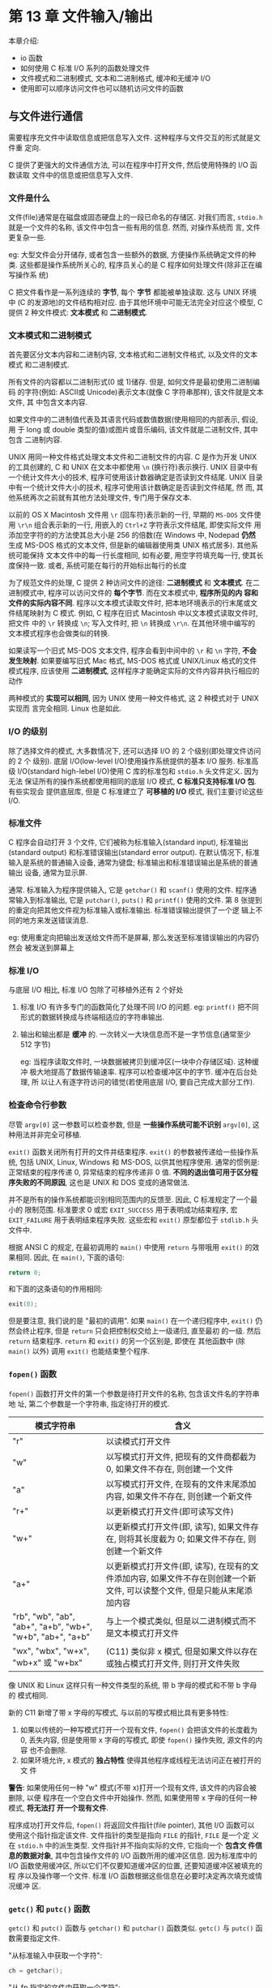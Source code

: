 
* 第 13 章 文件输入/输出
  本章介绍:
  - io 函数
  - 如何使用 C 标准 I/O 系列的函数处理文件
  - 文件模式和二进制模式, 文本和二进制格式, 缓冲和无缓冲 I/O
  - 使用即可以顺序访问文件也可以随机访问文件的函数

** 与文件进行通信
   需要程序充文件中读取信息或把信息写入文件. 这种程序与文件交互的形式就是文件重
   定向. 

   C 提供了更强大的文件通信方法, 可以在程序中打开文件, 然后使用特殊的 I/O 函数读取
   文件中的信息或把信息写入文件.

*** 文件是什么
    文件(file)通常是在磁盘或固态硬盘上的一段已命名的存储区. 对我们而言,
    ~stdio.h~ 就是一个文件的名称, 该文件中包含一些有用的信息. 然而, 对操作系统而
    言, 文件更复杂一些. 

    eg: 大型文件会分开储存, 或者包含一些额外的数据, 方便操作系统确定文件的种类.
    这些都是操作系统所关心的, 程序员关心的是 C 程序如何处理文件(除非正在编写操作系
    统)

    C 把文件看作是一系列连续的 *字节*, 每个 *字节* 都能被单独读取. 这与 UNIX 环境中
    (C 的发源地)的文件结构相对应. 由于其他环境中可能无法完全对应这个模型, C 提供 2
    种文件模式: *文本模式* 和 *二进制模式*.

*** 文本模式和二进制模式
    首先要区分文本内容和二进制内容, 文本格式和二进制文件格式, 以及文件的文本模式
    和二进制模式.

    所有文件的内容都以二进制形式(0 或 1)储存. 但是, 如何文件是最初使用二进制编码
    的字符(例如: ASCⅡ或 Unicode)表示文本(就像 C 字符串那样), 该文件就是文本文件, 其
    中包含文本内容. 

    如果文件中的二进制值代表及其语言代码或数值数据(使用相同的内部表示, 假设, 用
    于 long 或 double 类型的值)或图片或音乐编码, 该文件就是二进制文件, 其中包含
    二进制内容.

    UNIX 用同一种文件格式处理文本文件和二进制文件的内容.
    C 是作为开发 UNIX 的工具创建的, C 和 UNIX 在文本中都使用 ~\n~ (换行符)表示换行.
    UNIX 目录中有一个统计文件大小的技术, 程序可使用该计数器确定是否读到文件结尾. 
    UNIX 目录中有一个统计文件大小的技术, 程序可使用该计数确定是否读到文件结尾, 然
    而, 其他系统再次之前就有其他方法处理文件, 专门用于保存文本. 

    以前的 OS X Macintosh 文件用 ~\r~ (回车符)表示新的一行, 早期的 ~MS-DOS~ 文件使
    用 ~\r\n~ 组合表示新的一行, 用嵌入的 ~Ctrl+Z~ 字符表示文件结尾, 即使实际文件
    用添加空字符的的方法使其总大小是 256 的倍数(在 Windows 中, Nodepad *仍然* 生成
    MS-DOS 格式的文本文件, 但是新的编辑器使用类 UNIX 格式居多). 其他系统可能保持
    文本文件中的每一行长度相同, 如有必要, 用空字符填充每一行, 使其长度保持一致.
    或者, 系统可能在每行的开始标出每行的长度

    
    为了规范文件的处理, C 提供 2 种访问文件的途径: *二进制模式* 和 *文本模式*.
    在二进制模式中, 程序可以访问文件的 *每个字节*. 而在文本模式中, *程序所见的内
    容和文件的实际内容不同*. 程序以文本模式读取文件时, 把本地环境表示的行末尾或文
    件结尾映射为 C 模式. 例如, C 程序在旧式 Macintosh 中以文本模式读取文件时, 把文件
    中的 ~\r~ 转换成 ~\n~; 写入文件时, 把 ~\n~ 转换成 ~\r\n~. 在其他环境中编写的
    文本模式程序也会做类似的转换.

    如果读写一个旧式 MS-DOS 文本文件, 程序会看到中间中的 ~\r~ 和 ~\n~ 字符, *不会
    发生映射*. 如果要编写旧式 Mac 格式, MS-DOS 格式或 UNIX/Linux 格式的文件模式程序,
    应该使用 *二进制模式*, 这样程序才能确定实际的文件内容并执行相应的动作

    两种模式的 *实现可以相同*, 因为 UNIX 使用一种文件格式, 这 2 种模式对于 UNIX 实现而
    言完全相同. Linux 也是如此.
*** I/O 的级别
    除了选择文件的模式, 大多数情况下, 还可以选择 I/O 的 2 个级别(即处理文件访问的 2 个
    级别). 底层 I/O(low-level I/O)使用操作系统提供的基本 I/O 服务. 标准高级
    I/O(standard high-lebel I/O)使用 C 库的标准包和 ~stdio.h~ 头文件定义. 因为无法
    保证所有的操作系统都使用相同的底层 I/O 模式, *C 标准只支持标准 I/O 包*. 有些实现会
    提供底层库, 但是 C 标准建立了 *可移植的 I/O* 模式, 我们主要讨论这些 I/O.

*** 标准文件
    C 程序会自动打开 3 个文件, 它们被称为标准输入(standard input), 标准输出
    (standard output) 和标准错误输出(standard error output). 在默认情况下, 标准
    输入是系统的普通输入设备, 通常为键盘; 标准输出和标准错误输出是系统的普通输出
    设备, 通常为显示屏.

    通常. 标准输入为程序提供输入, 它是 ~getchar()~ 和 ~scanf()~ 使用的文件.
    程序通常输入到标准输出, 它是 ~putchar()~, ~puts()~ 和 ~printf()~ 使用的文件.
    第 8 张提到的重定向把其他文件视为标准输入或标准输出. 标准错误输出提供了一个逻
    辑上不同的地方来发送错误消息.
    
    eg: 使用重定向把输出发送给文件而不是屏幕, 那么发送至标准错误输出的内容仍然会
    被发送到屏幕上

*** 标准 I/O
    与底层 I/O 相比, 标准 I/O 包除了可移植外还有 2 个好处
    1. 标准 I/O 有许多专门的函数简化了处理不同 I/O 的问题.
       eg: ~printf()~ 把不同形式的数据转换成与终端相适应的字符串输出.
    2. 输出和输出都是 *缓冲* 的.
       一次转义一大块信息而不是一字节信息(通常至少 512 字节)
       
       eg: 当程序读取文件时, 一块数据被拷贝到缓冲区(一块中介存储区域). 这种缓冲
       极大地提高了数据传输速率. 程序可以检查缓冲区中的字节. 缓冲在后台处理, 所
       以让人有逐字符访问的错觉(若使用底层 I/O, 要自己完成大部分工作). 

*** 检查命令行参数
    尽管 ~argv[0]~ 这一参数可以检查参数, 但是 *一些操作系统可能不识别*
    ~argv[0]~, 这种用法并非完全可移植.

    ~exit()~ 函数关闭所有打开的文件并结束程序. ~exit()~ 的参数被传递给一些操作系
    统, 包括 UNIX, Linux, Windows 和 MS-DOS, 以供其他程序使用.
    通常的惯例是: 正常结束的程序传递 0, 异常结束的程序传递非 0 值.
    *不同的退出值可用于区分程序失败的不同原因*, 这也是 UNIX 和 DOS 变成的通常做法.

    并不是所有的操作系统都能识别相同范围内的反馈至. 因此, C 标准规定了一个最小的
    限制范围. 标准要求 0 或宏 ~EXIT_SUCCESS~ 用于表明成功结束程序, 宏
    ~EXIT_FAILURE~ 用于表明结束程序失败. 这些宏和 ~exit()~ 原型都位于 ~stdlib.h~
    头文件中.

    根据 ANSI C 的规定, 在最初调用的 ~main()~ 中使用 ~return~ 与带哦用 ~exit()~
    的效果相同. 因此, 在 ~main()~, 下面的语句:

    #+begin_src c
      return 0;
    #+end_src

    和下面的这条语句的作用相同:
    #+begin_src c
      exit(0);
    #+end_src
    
    但是要注意, 我们说的是 "最初的调用". 如果 ~main()~ 在一个递归程序中,
    ~exit()~ 仍然会终止程序, 但是 ~return~ 只会把控制权交给上一级递归, 直至最初
    的一级. 然后 ~return~ 结束程序. ~return~ 和 ~exit()~ 的另一个区别是, 即使在
    其他函数中 (除 ~main()~ 以外) 调用 ~exit()~ 也能结束整个程序.

*** ~fopen()~ 函数
    
    ~fopen()~ 函数打开文件的第一个参数是待打开文件的名称, 包含该文件名的字符串地
    址, 第二个参数是一个字符串, 指定待打开的模式.

    | 模式字符串                                                 | 含义                                                                                                                       |
    |------------------------------------------------------------+----------------------------------------------------------------------------------------------------------------------------|
    | "r"                                                        | 以读模式打开文件                                                                                                           |
    | "w"                                                        | 以写模式打开文件, 把现有的文件商都截为 0, 如果文件不存在, 则创建一个文件                                                   |
    | "a"                                                        | 以写模式打开文件, 在现有的文件末尾添加内容, 如果文件不存在, 则创建一个新文件                                               |
    | "r+"                                                       | 以更新模式打开文件(即可读写文件)                                                                                           |
    | "w+"                                                       | 以更新模式打开文件(即, 读写), 如果文件存在, 则将其长度截为 0; 如果文件不存在, 则创建一个新文件                             |
    | "a+"                                                       | 以更新模式打开文件(即, 读写), 在现有的文件添加内容, 如果文件不存在则创建一个新文件, 可以读整个文件, 但是只能从末尾添加内容 |
    | "rb", "wb", "ab", "ab+", "a+b", "wb+", "w+b", "ab+", "a+b" | 与上一个模式类似, 但是以二进制模式而不是文本模式打开文件                                                                   |
    | "wx", "wbx", "w+x", "wb+x" 或 "w+bx"                       | (C11) 类似非 x 模式, 但是如果文件以存在或独占模式打开文件, 则打开文件失败                                                                              |

    像 UNIX 和 Linux 这样只有一种文件类型的系统, 带 b 字母的模式和不带 b 字母的
    模式相同.

    新的 C11 新增了带 x 字母的写模式, 与以前的写模式相比具有更多特性:

    1. 如果以传统的一种写模式打开一个现有文件, ~fopen()~ 会把该文件的长度截为 0,
       丢失内容, 但是使用带 x 字母的写模式, 即使 ~fopen()~ 操作失败, 源文件的内容
       也不会删除.
    2. 如果环境允许, x 模式的 *独占特性* 使得其他程序或线程无法访问正在被打开的文
       件

       

    *警告*:
    如果使用任何一种 "w" 模式(不带 x)打开一个现有文件, 该文件的内容会被删除, 以便
    程序在一个空白文件中开始操作. 然而, 如果使用带 x 字母的任何一种模式, *将无法打
    开一个现有文件*.
    
    程序成功打开文件后, ~fopen()~ 将返回文件指针(file pointer), 其他 I/O 函数可以
    使用这个指针指定该文件. 文件指针的类型是指向 ~FILE~ 的指针, ~FILE~ 是一个定
    义在 ~stdio.h~ 中的派生类型. 文件指针并不指向实际的文件, 它指向一个 *包含文
    件信息的数据对象*, 其中包含操作文件的 I/O 函数所用的缓冲区信息. 因为标准库中的
    I/O 函数使用缓冲区, 所以它们不仅要知道缓冲区的位置, 还要知道缓冲区被填充的程
    序以及操作哪一个文件. 标准 I/O 函数根据这些信息在必要时决定再次填充或情况缓冲
    区.

*** ~getc()~ 和 ~putc()~ 函数
    ~getc()~ 和 ~putc()~ 函数与 ~getchar()~ 和 ~putchar()~ 函数类似.
    ~getc()~ 与 ~putc()~ 函数需要指定文件.

    "从标准输入中获取一个字符":

    #+begin_src c
      ch = getchar();
    #+end_src

    "从 fp 指定的文件中获取一个字符":
    #+begin_src c
      ch = getc(fp);
    #+end_src

    "把字符 ch 放入 FILE 指针 fpout 指定的文件中":
    #+begin_src c
      // 第一个参数: 待写入的字符, 第二个参数: 文件指针
      putc(ch, fpout);
    #+end_src
    
*** 文件结尾
    可以通过 ~getc()~ 返回的字符与 ~EOF~ 相比较来判断是否文件结尾

    为了避免读到空文件, 应该使用入口条件循环(不是 do while 循环)进行文件输入.

    程序应该在 *进入循环体之前先尝试读取*:
    #+begin_src c
      int ch;
      FILE *fp = fopen("wacky.txt", "r");
      ch = getc(fp);

      while (ch != EOF) {
        putchar(ch); // 处理输入
        ch = getc(fp); // 获取下一个输入
      }
    #+end_src

    简化版:
    #+begin_src c
      int ch;
      FILE* fp;
      fp = fopen("wacky.txt", "r");

      while ((ch = getc(fp) != EOF) {
          putchar(ch); // 处理输入
      }
    #+end_src

    
    其他输入函数也会用到这种处理方案, 它们在读到文件结尾时也会返回一个错误信号
    (~EOF~ 或 ~NULL~ 指针)

*** ~fclose()~ 函数
    ~fclose(fp)~ 函数关闭 ~fp~ 指定的文件, 必要时刷新缓冲区. 对于较正式的程序,
    应该检查是否成功关闭文件.

    如果成功关闭, ~fclose()~ 函数返回 0, 否则返回 ~EOF~.

    #+begin_src c
      if (fclose(fp) != 0)
        printf("Error in closing file %s\n", argv[1]);
    #+end_src

    如果磁盘已满, 移动硬盘被移除或出现 I/O 错误, 都会导致调用 ~fclose()~ 函数失败

*** 指向标准文件的指针
    ~stdio.h~ 头文件把 3 个文件指针与 3 个标准文件相关联, C 程序会自动打开这 3 个标准文
    件

    | 标准文件 | 文件指针 | 通常使用的设备 |
    |----------+----------+----------------|
    | 标准输入 | stdin    | 键盘           |
    | 标准输出 | stdout   | 显示器         |
    | 标准错误 | stderr   | 显示器            |

    这些指针都是指向 ~FILE~ 的指针, 所以它们可用作标准 I/O 函数的参数, 如
    ~fclose(fp)~ 中的 ~fp~.
** 一个简单的文件压缩程序
   下面的程序示例把一个文件中选定的数据拷贝到另一个文件中. (~reducto.c~)
   该程序同时打开了 2 个文件, 以 "r" 模式打开一个, 以 "w" 模式打开另一个.
   该程序以保留每 3 个字母中的第 1 个字符的方式压缩第 1 个文件的内容.
   最后, 把压缩后的文本存入第 2 个文件.第 2 个文件的名称是第 1 个文件名加上 ~.red~ 后
   缀(reduced).

   使用命令行参数, 同时打开多个文件, 以及在原文件名后面加上后缀, 都是相当有用的
   技巧

   ~fprintf()~ 和 ~printf()~ 类似, 但是 ~fprintf()~ 的第 1 个参数必须是一个文件指
   针. 程序中使用 ~stderr~ 指针把错误消息发送至标准错误, C 标准通常都这么做.

   参数 ~LEN-5~ 为 ~.red~ 后缀和末尾的空字符预留了空间. 如果 ~argv[2]~ 字符串比
   ~LEN-5~ 长, 就拷贝不了空字符.

   程序中还检查了是否成功打开名为 ~eddy.red~ 的文件, 这个步骤在一些环境中 *相当
   重要* , 传统的 DOS 环境中, 不能再后缀名后面添加后缀名(MS-DOS 使用的方法是用
   ~.red~ 替换现有后缀名, 所以 ~strage.c~ 将变成 ~strage.red~, 可以用 ~strchr()~
   函数定位, 只拷贝点前面的部分)

   程序都是 *单独打开和关闭每个文件*. 同时打开的文件数量是有限的, 这个限制取决于
   系统和实现, 范围一般是 10~20.

   相同的文件指针可以处理不同的文件, 前提是这些文件不需要同时打开.

** 文件 I/O: ~fprintf()~, ~fscanf()~, ~fgets()~ 和 ~fputs()~

   I/O 的函数都类似于文件 I/O 函数. 文件 I/O 函数要用 ~FILE~ 指针指定待处理的文件, 与
   ~getc()~, ~putc()~ 类似, 这些函数都要求用指向 ~FILE~ 的指针(如: stdout)指定一
   个文件, 或者使用 ~fopen()~ 的返回值

*** ~fprintf()~ 和 ~fscanf()~ 函数
    ~addaword.c~ 演示 ~fprintf()~, ~fscanf()~ 和 ~rewind()~ 函数的用法


    该程序可以在文件中添加单词, 使用 "a+" 模式, 程序可以读写, 首次使用时, 创建
    wordy 文件, 以便把单词存入其中. 随后, 在文件末添加单词, 虽然 "a+" 模式只允许
    在文件末尾添加内容, 但是该模式下可以读整个文件.
    
    ~rewind()~ 函数让程序回到开始处, 方便 ~while~ 循环打印整个文件的内容.
    ~rewind()~ 接收一个文件指针作为参数

    与 ~putc()~ 不同的是, ~fprintf()~ 和 ~fscanf()~ 函数都把 ~FILE~ 作为第 1 个参
    数, 而不是最后一个参数
*** ~fgets()~ 和 ~fputs()~ 函数
    ~fgets()~ 的第一个参数和 ~gets()~ 函数一样, 也是表示储存输入位置的地址(char*
    类型), 第 2 个参数是一个整数, 表示待输入字符串的大小, 最后一个参数是文件指针,
    指定待读取的文件.

    #+begin_src c
      fgets(buf, STLEN, fp);
    #+end_src

    这里. buf 是 char 类型数组的名称, STLEN 是字符串的大小, fp 是指向 FILE 的指
    针

    ~fgets()~ 读取输入知道第 1 个换行符的后面, 或读到文件结尾, 或者读取 ~STLEN -
    1~ 字符(以上面的 ~fgets()~ 为例)). 然后, ~fgets()~ 在末尾添加一个空字符使之
    成为一个字符串. 字符串的大小是其字符数加上一个空字符.
    如果 ~fgets()~ 在读到字符上限之前已读完一整行, 它会把表示行结尾的换行符放在
    空字符前面. ~fgets()~ 函数在遇到 ~EOF~ 时将返回 ~NULL~ 值, 可以利用这一机制
    检查是否到达文件结尾; 如果未遇到 ~EOF~ 则之前返回传给它的地址.

    ~fputs()~ 函数接受 2 个参数:
    1. 字符串的地址
    2. 文件指针  

    该函数根据传入地址找到的字符串写入指定的文件中. 和 ~puts()~ 函数不同,
    ~fputs()~ 在打印字符串时不会在其末尾添加换行符

    #+begin_src c
      fputs(buf, fp);
    #+end_src
    
    这里, buf 是字符串的地址, fp 用于指定模板文件

    由于 ~fgets()~ 保留了换行符, ~fputs()~ 就不会再添加换行符.
** 随机访问: ~fseek()~ 和 ~ftell()~
   有了 ~fseek()~ 函数, 便可把文件看作是数组, 在 ~fopen()~ 打开的文件中直接移动
   到任意字节处. 

   ~reverse.c~ 演示 ~fseek()~ 和 ~ftell()~ 的用法. 

   ~fseek()~ 有 3 个参数, 返回 ~int~ 类型的值,
   ~ftell()~ 函数返回一个 ~long~ 类型的值, 表示文件中的当前位置

*** ~fseek()~ 和 ~ftell()~ 的工作原理
    ~fseek()~ 的第一个参数是 ~FILE~ 指针, 指向待查找的文件, ~fopen()~ 应该已打开
    该文件.

    ~fseek()~ 的第 2 个参数是偏移量(offset). 该参数表示从起始点开始要移动的距离.

    该参数必须是一个 ~long~ 类型的值, 可以为正(前移), 负(后移), 或 0(保持不动).

    ~fseek()~ 的第 3 个参数是模式, 该参数确定起始点. 根据 ASNI 标准, 在 ~stdio.h~ 头
    文件中规定了几个表示模式的明示常量(manifest constant):

    | 模式     | 偏移量的起始点 |
    |----------+----------------|
    | SEEK_SET | 文件开始处     |
    | SEEK_CUR | 当前位置       |
    | SEEK_END | 文件末尾           |

    
    旧的实现可能缺少这些定义, 可以使用数值 0L, 1L, 2L 分别表示这 3 种模式.
    L 后缀表名其值是 long 类型. 或者, 实现可能把这些明示常量定义在别的头文件中.

    调用 ~fseek()~ 函数的一些示例:(fp 是文件指针):
    #+begin_src c
      fseek(fp, 0L, SEEK_SET); // 定位至文件开始处
      fseek(fp, 10L, SEEK_SET); // 定位至文件中的第10个字节
      fseek(fp, 2L, SEEK_CUR); // 从文件当前位置往前移2个字节
      fseek(fp, 0L, SEEK_END); // 定位至文件结尾
      fseek(fp, -10L, SEEK_END); // 从文件结尾处回退10个字节
    #+end_src

    如果一切正常, ~fseek()~ 的返回值为 0, 如果出现错误(如: 试图移动的距离超出文件
    的范围), 其返回值为 -1.

    ~ftell()~ 函数的返回类型是 ~long~, 它返回的是当前的位置. ANSI C 把它定义在
    ~stdio.h~ 中. 在最初实现的 UNIX 中, ~ftell()~ 通过返回距文件开始处的 *字节
    数* 来确定文件的位置. 文件的第 1 个字节到文件开始处的距离是 0, 以此类推.
    ANSI C 规定, 该定义适用于以二进制模式打开的文件, 以文件模式打开的文件情况不
    同, 这也是 ~reverse.c~ 以二进制模式打开文件的原因

*** 二进制模式和文本模式
    我们设计的程序清单 ~reverse.c~ 在 UNIX 和 MS-DOS 环境下都可以运行.
    UNIX *只有一种文件格式*, 所以不需要进行特殊的转换.
    MS-DOS 要格外注意, 许多 MS-DOS 编译器都用 ~Ctrl+Z~ 标记文本文件的末尾.
    以文本模式打开这样的文件时, C 能识别这个作为文件结尾标记的字符. 但是, 以二进
    制模式打开相同的文件时, ~Ctrl+Z~ 字符被看作是文件中的一个字符, 而实际的文件
    结尾符在该字符的后面. 文件结尾符被看作是文件中的一个字符, 而实际的文件结尾符
    在该字符的后面. 文件结尾符可能紧跟在 ~Ctrl+Z~ 字符后面, 或者文件中可能用空字
    符填充, 使该文件的大小是 256 的倍数. 在 DOS 环境下不会打印空字符.

    二进制模式和文本模式的另一个不同之处是: MS-DOS 用 ~\r\n~ 组合表示文本文件换行,
    以 *文本模式* 打开相同的文件时, C 程序把 ~\r\n~ *看成* ~\n~ , 但是, *以二进
    制模式* 打开该文件时, 程序能看见这 2 个字符.

    因此, ~reverse.c~ 还包含了不打印 ~\r~ 的代码. 通常, UNIX 文本文件即没有
    ~Ctrl+Z~, 也没有 ~\r~, 所以这部分代码不会影响大部分 UNIX 文本文件.

    ~ftell()~ 函数在文本模式和二进制模式中的工作方式不同. 许多系统的文本文件格式
    与 UNIX 的模型有很大不同, 导致从文件开始处统计 IDE 字节数成为一个毫无意义的值.

    ANSI C 规定, 对于文本模式, ~ftell()~ 返回的值可以作为 ~fseek()~ 的第 2 个参数.
    
    对于 MS-DOS, ~ftell()~ 返回的值把 ~\r\n~ 当作一个字节计数.

*** 可移植性
    理论上, ~fseek()~ 和 ~ftell()~ 应该符合 UNIX 模型. 但是, 不同系统存在着差异,
    有时确实无法做到 UNIX 模型一致. 因此, ANSI 对这些函数降低了要求.

    限制: 在二进制模式中,实现不必支持 SEEK_END 模式. 因此无法保证程序清单
    ~reverse.c~ 的可移植性. 移植性更高的方法是逐字节读取整个文件直到文件末尾.

    C 预处理器的 *条件编译指令* 提供了一种系统方法来处理这种情况(16 章)

    在文本模式中, 只有以下调用能保证其相应的行为

    | 函数调用                           | 效果                                               |
    |------------------------------------+----------------------------------------------------|
    | fseek(file, 0L, SEEK_SET)          | 定位至文件开始处                                   |
    | fseek(file, 0L, SEEK_CUR)          | 保持当前位置不动                                   |
    | fseek(file, 0L, SEEK_END)          | 定位至文件结尾                                     |
    | fseek(file, ftell - pos, SEEK_SET) | 到距文件开始处 ftell-pos 的位置(该值是 ftell()返回值) |

    许多常见的环境都支持更多的行为
*** ~fgetpos()~ 和 ~fsetpost()~ 函数
    ~fseek()~ 和 ~ftell()~ 的潜在问题是, 它们都把大小限制在 long 类型能表示的范围
    内.
    long 类型可能无法描述超出字节的数目

    ANSI C 新增了 2 个处理较大文件的新定位函数: ~fgetpos()~ 和 ~fsetpos()~.
    这 2 个函数不使用 long 类型的值表示位置, 它们使用一种新的类型: ~fpos_t~ (file
    position type. 文件定位类型).

    ~fpos_t~ 类型 *不是基本类型*, 它根据其他类型来定义. ~fpos_t~ 类型的变量或数
    据对象可以在文件中指定一个位置, 它 *不能是数组类型*, 除此之外, *没有其他限
    制*. 实现可以提供一个满足特殊平台要求的类型, 例如, ~fpos_t~ 可以实现为结构

    ANSI C 定义了如何使用 fpos_t 类型. ~fgetpos()~ 函数的原型如下:

    #+begin_src c
      int fgetpos(FILE* restrict stream, fpos_t* restrict pos);
    #+end_src

    调用该函数时, 它把 ~fpos_t~ 类型的值放在 ~pos~ 指向的位置上, 该值描述了文件
    中的一个位置. 如果成功, ~fgetpos()~ 函数返回 0; 如果失败则非 0

    ~fsetpos()~ 函数的原型如下:

    #+begin_src c
      int fsetpos(FILE* stream, const fpos_t* pos);
    #+end_src

    调用该函数时, 使用 pos 指向位置上的 ~fpos_t~ 类型值来设置文件指针指向该值指定
    的位置. 如果成功, ~fsetpos()~ 函数返回 0; 如果失败, 返回非 0.
    ~fpos_t~ 类型的值应通过之前调用 ~fgetpos()~ 获得
** 标准 I/O 的机理
   本节要就一个典型的概念模型: 分析标准 I/O 的工作原理
   
   通常, 使用标准 I/O 的第 1 步是调用 ~fopen()~ 打开文件(C 程序会自动打开 3 种标准文
   件). ~fopen()~ 函数不仅打开一个文件, 还创建了一个缓冲区(在读写模式下会创建 2 个
   缓冲区)以及一个包含文件和缓冲区数据的结构. 另外, ~fopen()~ 返回一个指向该结构
   的指针, 以便其他函数知道如何找到该结构. 假设把该指针赋给一个指针变量 fp, 我们
   说 ~fopen()~ *"打开一个流"*. 如果以文本模式打开, 获得一个文本流; 如果以二进制
   模式打开, 获得一个二进制流.

   这个结构通常包含:
   - 一个指定流中当前位置的文件位置指示器.
   - 错误指示器
   - 文件结尾的指示器
   - 一个指向缓冲区开始处的指针
   - 一个文件标识符
   - 一个计数(统计实际拷贝进缓冲区的字节数)

     
   我们主要考虑文件输入. 冗长, 使用标准 I/O 的第 2 步是调用一个定义在 ~stdio.h~
   中的输入函数: 如 ~fscanf()~, ~getc()~ 或 ~fgets()~. 一调用这些函数, 文件中的
   数据块就被拷贝到缓冲区中. 缓冲区的大小因实现而异, 一般是 512 字节或是它的倍数,
   如 4096 或 16384(随着硬盘容量而增长). 最初调用函数, 除了填充缓冲区外, 还要设
   置 fp 所指向的结构中的值.
   尤其要设置流中的当前位置和拷贝进缓冲区的字节数. 通常, 当前位置从字节 0 开始.

   在初始化结构和缓冲区后, 输入函数按要求从缓冲区读取数据. 在它读取数据时, 文件
   位置指示器被设置为指向刚读取字符的下一个字符. 由于 ~stdio.h~ 系列的所有输入函
   数都使用相同的缓冲区, *所以调用任何一个函数都将从上一次函数停止调用的位置开始*.

   当输入发现已读完缓冲区中的所有字符时, 会请求把下一个缓冲大小的数据块从文件拷
   贝到该缓冲区中. 以这种方式, 输入函数可以读取文件中的所有内容, 直到文件结尾.
   函数在读取缓冲区中的最后一个字符后, 把结尾指示器设置为真. 于是, 下一次被调用
   的函数将返回 ~EOF~.

   输出函数以类似的方式把数据写入缓冲区. 当缓冲区被填满时, 数据将被拷贝至文件中
** 其他标准 I/O 的函数
   ANSI 标准库的标准 I/O 系列有几十个函数. 这里列出函数的原型, 表名函数的参数和
   返回类型. 讨论的函数中, 除了 ~setvbuf()~, 其他函数均可在 ANSI 之前的实现中使
   用.
   全部 ANSI C 标准 I/O 包见 "参考资料 5"中的 "新增 C99 和 C11 的标准 ANSI C 库"

*** ~int ungetc(int c, FILE* fp)~ 函数
    ~int ungetc()~ 函数把 c 指定的字符放回输入流中. 如果把一个字符放回输入流, 下次
    调用标准输入时将读取该字符.

    eg: 要读取下一个冒号之前的所有字符, 但是不包括冒号本身, 可以使用 ~getchar()~
    或 ~getc()~ 函数读取字符到冒号, 然后使用 ~ungetc()~ 函数把冒号放回输入流中.

    ANSI C 标准保证每次只会放回一个字符. 如果实现允许把一行中的多个字符放回输入
    流, 那么下一次输入函数读取的字符顺序与放回时的顺序相反.

*** ~int fflush()~ 函数

    原型:
    #+begin_src c
      int fflush(FILE* fp);
    #+end_src

    调用 ~fflush()~ 函数引起输出缓冲区中所有的未写入数据被发送到 fp 指定的输出文件.
    这个过程称为 *刷新缓冲区*.
    Tip: 如果 fp 是空指针, *所有缓冲区都被刷新*.

    *在输入流中使用 ~fllush()~ 函数的效果是未定义的*.

    只要最近一次操作不是输入操作, 就可偶一用该函数来更新流(任何读写模式).
*** ~int setvbuf()~ 函数
    原型:
    
    #+begin_src c
      int setvbuf(FILE* restrict fp, char* restrict buf, int mode, size_t size);
    #+end_src

    ~setvbuf()~ 函数 *创建了一个供标准 I/O 函数替换使用的缓冲区*. *在打开文件后未对流
    进行其他操作之前*, 调用该函数.

    指针 fp 识别待处理的流, buf 指向待使用的存储区. 如果 buf 的值不是 NULL, 则必须创建
    一个缓冲区. 

    eg: 声明一个内含 1024 个字符的数组, 并传递该数组的地址. 然而, 如果把数组的大小
    (~size_t~ 是一种派生的整数类型). mode 的选择如下:
    - _IOFBF: 表示完全缓冲(在缓冲区满时刷新)
    - _IOLBF: 表示行缓冲(在缓冲区满时或写入一个换行符时)
    - _IONBF: 表示无缓冲

      如果操作成功, 函数返回 0, 否则返回非 0

      
    假设程序要储存一种数据对象, 每个数据对象的大小是 3000 字节. 可以使用
    ~setvbuf()~ 函数创建一个缓冲区, 其大小是该数据对象大小的倍数
*** 二进制 I/O: ~fread()~ 和 ~fwrite()~
    之前用到的标准 I/O 函数都是面向文本的, 用于处理字符和字符串.
    如何要子啊文件中保存数值数据? 用 ~fprintf()~ 函数和 ~%f~ 转换说明只是把数值
    保存为字符串

    #+begin_src c
      double num = 1./3.;
      fprintf(fp, "%f", num);
    #+end_src

    把 ~num~ 储存为 8 个字符: ~0.333333~. 使用 ~%.2f~ 转换说明将其储存为 4 个字符:
    ~0.33~, 改变转换说明将改变储存该值所需的空间数量, 也会导致储存不同的值.

    把 ~num~ 储存为 ~0.33~ 后, 读取文件时就无法将其恢复为更高的精度. 一般而言,
    ~fprintf()~ 把数值转换为字符数据, *这种转换可能会改变值*

    *为保证数值在储存前后一致, 最精确的做法是使用与计算机相同的位组合来储存*.
    因此, ~double~ 类型的值应该储存在一个 ~double~ 大小的单元中.
    如果以程序所用的表示法把数据储存在文件中, 则称二进制形式储存数据.
    *不存在从数值像是到字符单词的转换过程*. 对于标准 I/O, ~fread()~ 和 ~fwrite()~
    函数用于 *以二进制形式处理数据*.

    实际上, 所有的数据 都是以二进制形式储存的, 甚至连字符都以字节码的二进制表示
    来储存. 如果文件中的所有数据都被解释成字节码, 则称该文件包含文本数据. 如果部
    分或所有的数据都被解释成二进制形式的数值数据, 则称该文件包含二进制数据(用数
    据表示及其语言指令的文件都是二进制文件)

    二进制和文本的用法很容易混淆. ANSI C 和许多操作系统都识别 2 种文件格式: 二进制
    和文本. 能以二进制数据或文本数据形式存储或读取信息. 可以用二进制模式打开文本
    格式的文件, 可偶一把文本储存在二进制形式的文件中. 可以调用 ~getc()~ 拷贝包含
    二进制数据的文件. 然而, 一般而言, *用二进制模式在二进制格式文件中储存二进制
    数据*. 类似地, 最常用的还是以文本格式打开文本文件中的文本数据(通常文字处理器生
    成的文件都是二进制文件, 因为这些文件中包含了大量非文本信息, 如字体和格式等)
    
*** ~size_t fwrite()~ 函数
    原型:
    #+begin_src c
      size_t fwrite(const void* restrict ptr, size_t size, size_t nmemb, FILE* restrict fp);
    #+end_src

    ~fwrite()~ 把二进制数据写入文件. ~size_t~ 是根据标准 C 类型定义的类型, 它是
    ~sizeof~ 运算符返回的类型, 通常是 ~unsigned int~.
    指针 ~ptr~ 是待写入数据块的地址. ~size~ 表示待写入数据块的大小(以字节为单
    位), ~nmemb~ 表示待写入数据块的数量. 和其他函数一样, ~fp~ 指定待写入的文件.red
    
    eg: 要保存一个大小为 256 字节的数据对象(如数组):
    #+begin_src c
      char buffer[256];
      fwrite(buffer, 256, 1, fp);
    #+end_src

    以上调用把 1 块 256 字节的数据从 buffer 写入文件. 

    eg: 保存一个内含 10 个 double 类型值的数组:
    #+begin_src c
      double earnings[10];
      fwrite(earnings, sizeof(double), 10, fp);
    #+end_src

    以上调用把 ~earnings~ 数组中的数据写入文件, *数据被分成 10 块*, 每块都是 double
    的大小

    注意: ~fwrite()~ 原型中的 ~const void* restrict ptr~ 声明. ~fwrite()~ 的一个
    问题是: *第 1 个参数不是固定的类型*.

    在 ANSI C 函数原型中, 这些实际参数都被转换成指向 ~void~ 的指针类型, 这种指针可
    作为一种 *通用类型指针* (ANSI C 之前, 这些参数使用 ~char*~ 类型, 需要把实参强
    制转换成 ~char*~ 类型)

    ~fwrite()~ 函数返回成功写入项的数量. 正常情况下, 该返回值就是 ~nmemb~, 如果
    出现错误, 返回值会比 ~nmemb~ 小

*** ~size_t fread()~ 函数
    原型:
    #+begin_src c
      size_t fread(void* restrict ptr, size_t size, size_t nmemb, FILE* restrict fp);
    #+end_src

    ~fread()~ 函数接受的参数和 ~fwrite()~ 函数相同. 在 ~fread()~ 函数中, ~ptr~
    是待读取文件数据在内存中的地址, ~fp~ 指定待读取的文件. 该函数用于读取被
    ~write()~ 写入文件的数据.

    eg: 要恢复上例中保存的内含 10 个 ~double~ 类型值的数组:
    #+begin_src c
      double earnings[10];
      fread(earnings, sizeof(double), 10, fp);
    #+end_src

    该调用把 10 个 ~double~ 大小的值拷贝进 ~earnings~ 数组中
    
    ~fread()~ 函数返回成功读取项的数量. 
    正常情况下, 该返回值就是 ~nmemb~, 若出现读取错误或读到文件结尾, 该返回值就会
    比 ~nmemb~ 小
*** ~int feod(FILE* fp)~ 和 ~int ferror(FILE* fp)~ 函数
    如果标准输入函数返回 ~EOF~, 则通常表明函数已到达文件结尾. 然而, 出现读取错误
    时, 函数也会返回 ~EOF~.
    
    ~feof()~ 和 ~ferror()~ 函数用于区分这 2 种情况: (相当于 if 判断)

    *当上一次输入调用检查到文件结尾时*, ~feof()~ 函数返回一个 *非 0 值*

    *当读或写出现错误*, ~ferror()~ 函数返回一个 *非 0 值*
*** 程序示例
    该程序把一系列文件中的内容附加在另一个文件的末尾.

    该程序存在一个问题: 如何给文件传递信息. 可以通过交互或使用命令行参数完成.

    设计方案:

    1. 询问模板文件的名称来打开它
    2. 使用一个循环询问源文件
    3. 以读模式依次打开每个源文件, 并将其添加到模板文件的末尾.
       
    为演示 ~setvbuf()~ 函数的用法, 该程序将使用它指定一个不同的缓冲区大小.

    细化程序打开模板文件的步骤:
    1. 以附加模式打开模板文件
    2. 如果打开失败, 则退出程序
    3. 为该文件创建一个 4096 字节的缓冲区
    4. 如果创建失败, 则退出程序

    细化拷贝部分:
    1. 如果该文件与模板文件相同, 则跳至下一个文件
    2. 如果以读模式打开文件, 则跳至下一个文件
    3. 把文件内容添加至模板文件末尾

    最后, 程序回到目标文件的开始处, 显示当前整个文件的内容
    使用 ~fread()~ 和 ~fwrite()~ 函数进行拷贝

    代码文件: ~append.c~
*** 用二进制 I/O 进行随机访问
    创建一个储存 ~double~ 类型数字的文件, 然后让用户访问这些内容: 
    程序代码: ~randbin.c~
** 关键概念
   C 程序把输入看作是 *字节流*, 输入流来源于 文件, 输入设备(如键盘), 或者甚至是另
   一个程序的输出.

   C 程序把输出也看作是字节流, 输出流的目的地可以是文件, 视频显示等.

   C 如何解释输入流/输出流取决于所使用的输入/输出函数. 程序可以不做任何改动地读取
   和存储字节, 或者把字节一次解释成字符, 随后可以把这些字符解释成普通文本以用文
   本表示数字. 类似地, 对于输出, 所使用的函数决定了 *二进制是被原样转移*, 还是
   *被转换成文本或以文本表示数字*. 如果要在 *不损失精度的前提下保存或恢复数值数
   值*, 请使用 *二进制模式* 以及 ~fread()~ 和 ~fwrite()~ 函数.
   如果打算保存文本信息并创建能在普通文本编辑器查看的文本, 请使用文本模式和函数
   (~getc()~, ~frprintf()~ 等)

   要访问文件, 必须创建文件指针(类型是 FILE*), 并把指针与特定文件名相关联. 随后的
   代码就可以时候用这个指针来处理文件.

   *重点理解 C 如何处理文件结尾*: 通常, 用于读取文件的程序使用一个循环读取输入, 直至文件
    结尾. C 输入函数在读过文件解围后才会检测到文件结尾, 这意味着 *应该在尝试读取
    之后立即判断是否是文件结尾*. 可以使用双文件输入模式

** 本章小结
   大多数 C 程序而言, 写入文件和读取文件必不可少. 为此, 绝大多数 C 实现都提供底
   层 I/O 和标准高级 I/O. 因为 ANSI C 库考虑可移植性, 包含了标准 I/O 包, 但是未提供底层
   I/O.

   标准 I/O 包自动创建输入和输出缓冲区以加快数据传输. ~fopen()~ 函数为标准 I/O 打开
   一个文件, 并创建一个用于存储文件和缓冲区信息的结构, 并返回指向该结构的指针. 
   ~feof()~ 和 ~ferror()~ 函数报告 I/O 操作失败的原因

   C 把输入视为字节流. 如果使用 ~fread()~, C 把输入看作是二进制值并将其储存在指定
   存储位置. 如果使用 ~fscanf()~, ~getc()~, ~fgets()~ 或其他相关函数, C 则将每个
   字节看作是 *字符码*. 然后 ~fscanf()~ 和 ~scanf()~ 函数尝试把字符码翻译成转换
   说明指定的其他类型.

   eg: 输入一个值 23, ~%f~ 转换说明会把 23 发怒以诚一个浮点值, ~getc()~ 和
   ~fgetc()~ 系列函数把输入作为字节码储存, 将其作为单独的字符保存在字符变量中或
   作为字符串储存在字符数组中. 类似的, ~fwrite()~ 将二进制数据直接放入输入流, 而
   其他输出函数把费字符数据转换成字符后才将其放入输入流.

   ANSI C 提供 2 种文件打开模式: 二进制和文本. 以二进制打开时, 可以逐字节读取文件;
   以文本模式打开时, 会把文本内容从文本的系统表示法映射为 C 表示法. 对于 UNIX 和
   Linux 系统, 这 2 种模式完全相同.

   ~fseek()~ 和 ~ftell()~ 函数让程序可以随机访问文件中的任意位置, ~fgetpos()~ 和
   ~fsetpos()~ 把类似的功能扩展至更大的文件. 

   *与文本模式相比, 二进制模式更容易进行随机访问*
